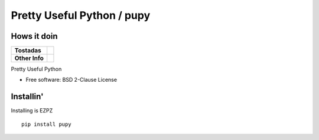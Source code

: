 Pretty Useful Python / pupy
===========================

Hows it doin
------------

.. start-badges

.. list-table::
    :stub-columns: 1

    * - Tostadas
      - | |travis|
    * - Other Info
      - | |version| |wheel| |supported-versions|

.. |travis| image:: https://travis-ci.org/jessekrubin/pupy.svg?branch=master
    :alt: Travis-CI Build Status
    :target: https://travis-ci.org/jessekrubin/pupy

.. |version| image:: https://img.shields.io/pypi/v/pupy.svg
    :alt: PyPI Package latest release
    :target: https://pypi.org/project/pupy

.. |wheel| image:: https://img.shields.io/pypi/wheel/pupy.svg
    :alt: PyPI Wheel
    :target: https://pypi.org/project/pupy

.. |supported-versions| image:: https://img.shields.io/pypi/pyversions/pupy.svg
    :alt: Supported versions
    :target: https://pypi.org/project/pupy


.. end-badges

Pretty Useful Python

* Free software: BSD 2-Clause License

Installin'
----------

Installing is EZPZ

::

    pip install pupy
